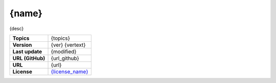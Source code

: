 .. _target_marketplace_ext_org_fhswf_{name}:
{name}
======

{desc}


.. list-table::

    * - **Topics**
      - {topics}
    * - **Version**
      - {ver} {vertext}
    * - **Last update**
      - {modified}
    * - **URL (GitHub)**
      - {url_github}
    * - **URL**
      - {url}
    * - **License**
      - `{license_name} <{license_url}>`_